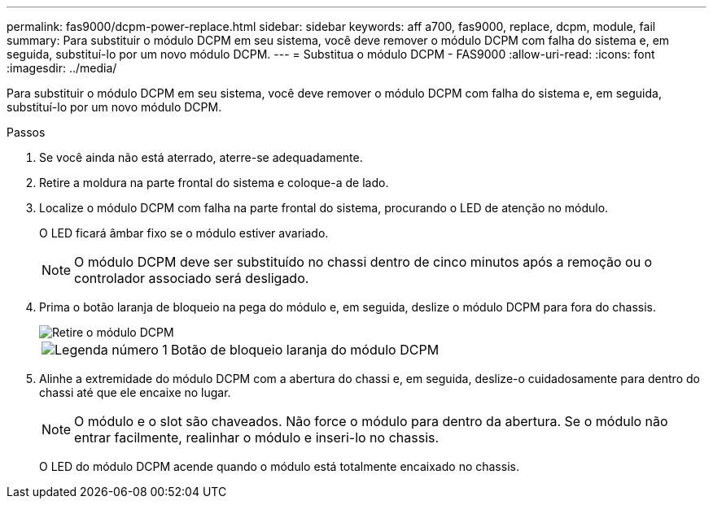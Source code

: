 ---
permalink: fas9000/dcpm-power-replace.html 
sidebar: sidebar 
keywords: aff a700, fas9000, replace, dcpm, module, fail 
summary: Para substituir o módulo DCPM em seu sistema, você deve remover o módulo DCPM com falha do sistema e, em seguida, substituí-lo por um novo módulo DCPM. 
---
= Substitua o módulo DCPM - FAS9000
:allow-uri-read: 
:icons: font
:imagesdir: ../media/


[role="lead"]
Para substituir o módulo DCPM em seu sistema, você deve remover o módulo DCPM com falha do sistema e, em seguida, substituí-lo por um novo módulo DCPM.

.Passos
. Se você ainda não está aterrado, aterre-se adequadamente.
. Retire a moldura na parte frontal do sistema e coloque-a de lado.
. Localize o módulo DCPM com falha na parte frontal do sistema, procurando o LED de atenção no módulo.
+
O LED ficará âmbar fixo se o módulo estiver avariado.

+

NOTE: O módulo DCPM deve ser substituído no chassi dentro de cinco minutos após a remoção ou o controlador associado será desligado.

. Prima o botão laranja de bloqueio na pega do módulo e, em seguida, deslize o módulo DCPM para fora do chassis.
+
image::../media/drw_9000_remove_nv_battery.png[Retire o módulo DCPM]

+
[cols="1,3"]
|===


 a| 
image:../media/icon_round_1.png["Legenda número 1"]
 a| 
Botão de bloqueio laranja do módulo DCPM

|===
. Alinhe a extremidade do módulo DCPM com a abertura do chassi e, em seguida, deslize-o cuidadosamente para dentro do chassi até que ele encaixe no lugar.
+

NOTE: O módulo e o slot são chaveados. Não force o módulo para dentro da abertura. Se o módulo não entrar facilmente, realinhar o módulo e inseri-lo no chassis.

+
O LED do módulo DCPM acende quando o módulo está totalmente encaixado no chassis.


